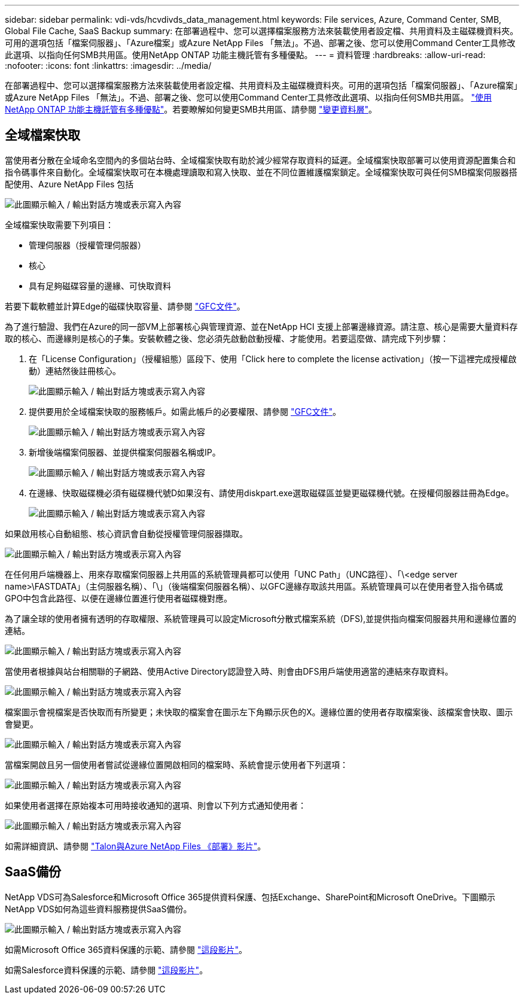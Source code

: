 ---
sidebar: sidebar 
permalink: vdi-vds/hcvdivds_data_management.html 
keywords: File services, Azure, Command Center, SMB, Global File Cache, SaaS Backup 
summary: 在部署過程中、您可以選擇檔案服務方法來裝載使用者設定檔、共用資料及主磁碟機資料夾。可用的選項包括「檔案伺服器」、「Azure檔案」或Azure NetApp Files 「無法」。不過、部署之後、您可以使用Command Center工具修改此選項、以指向任何SMB共用區。使用NetApp ONTAP 功能主機託管有多種優點。 
---
= 資料管理
:hardbreaks:
:allow-uri-read: 
:nofooter: 
:icons: font
:linkattrs: 
:imagesdir: ../media/


[role="lead"]
在部署過程中、您可以選擇檔案服務方法來裝載使用者設定檔、共用資料及主磁碟機資料夾。可用的選項包括「檔案伺服器」、「Azure檔案」或Azure NetApp Files 「無法」。不過、部署之後、您可以使用Command Center工具修改此選項、以指向任何SMB共用區。 link:hcvdivds_why_ontap.html["使用NetApp ONTAP 功能主機託管有多種優點"]。若要瞭解如何變更SMB共用區、請參閱 https://docs.netapp.com/us-en/virtual-desktop-service/Architectural.change_data_layer.html["變更資料層"^]。



== 全域檔案快取

當使用者分散在全域命名空間內的多個站台時、全域檔案快取有助於減少經常存取資料的延遲。全域檔案快取部署可以使用資源配置集合和指令碼事件來自動化。全域檔案快取可在本機處理讀取和寫入快取、並在不同位置維護檔案鎖定。全域檔案快取可與任何SMB檔案伺服器搭配使用、Azure NetApp Files 包括

image:hcvdivds_image13.png["此圖顯示輸入 / 輸出對話方塊或表示寫入內容"]

全域檔案快取需要下列項目：

* 管理伺服器（授權管理伺服器）
* 核心
* 具有足夠磁碟容量的邊緣、可快取資料


若要下載軟體並計算Edge的磁碟快取容量、請參閱 https://docs.netapp.com/us-en/occm/download_gfc_resources.html#download-required-resources["GFC文件"^]。

為了進行驗證、我們在Azure的同一部VM上部署核心與管理資源、並在NetApp HCI 支援上部署邊緣資源。請注意、核心是需要大量資料存取的核心、而邊緣則是核心的子集。安裝軟體之後、您必須先啟動啟動授權、才能使用。若要這麼做、請完成下列步驟：

. 在「License Configuration」（授權組態）區段下、使用「Click here to complete the license activation」（按一下這裡完成授權啟動）連結然後註冊核心。
+
image:hcvdivds_image27.png["此圖顯示輸入 / 輸出對話方塊或表示寫入內容"]

. 提供要用於全域檔案快取的服務帳戶。如需此帳戶的必要權限、請參閱 https://docs.netapp.com/us-en/occm/download_gfc_resources.html#download-required-resources["GFC文件"^]。
+
image:hcvdivds_image28.png["此圖顯示輸入 / 輸出對話方塊或表示寫入內容"]

. 新增後端檔案伺服器、並提供檔案伺服器名稱或IP。
+
image:hcvdivds_image29.png["此圖顯示輸入 / 輸出對話方塊或表示寫入內容"]

. 在邊緣、快取磁碟機必須有磁碟機代號D如果沒有、請使用diskpart.exe選取磁碟區並變更磁碟機代號。在授權伺服器註冊為Edge。
+
image:hcvdivds_image30.png["此圖顯示輸入 / 輸出對話方塊或表示寫入內容"]



如果啟用核心自動組態、核心資訊會自動從授權管理伺服器擷取。

image:hcvdivds_image31.png["此圖顯示輸入 / 輸出對話方塊或表示寫入內容"]

在任何用戶端機器上、用來存取檔案伺服器上共用區的系統管理員都可以使用「UNC Path」（UNC路徑）、「\<edge server name>\FASTDATA」（主伺服器名稱）、「\」（後端檔案伺服器名稱）、以GFC邊緣存取該共用區。系統管理員可以在使用者登入指令碼或GPO中包含此路徑、以便在邊緣位置進行使用者磁碟機對應。

為了讓全球的使用者擁有透明的存取權限、系統管理員可以設定Microsoft分散式檔案系統（DFS),並提供指向檔案伺服器共用和邊緣位置的連結。

image:hcvdivds_image32.png["此圖顯示輸入 / 輸出對話方塊或表示寫入內容"]

當使用者根據與站台相關聯的子網路、使用Active Directory認證登入時、則會由DFS用戶端使用適當的連結來存取資料。

image:hcvdivds_image33.png["此圖顯示輸入 / 輸出對話方塊或表示寫入內容"]

檔案圖示會視檔案是否快取而有所變更；未快取的檔案會在圖示左下角顯示灰色的X。邊緣位置的使用者存取檔案後、該檔案會快取、圖示會變更。

image:hcvdivds_image34.png["此圖顯示輸入 / 輸出對話方塊或表示寫入內容"]

當檔案開啟且另一個使用者嘗試從邊緣位置開啟相同的檔案時、系統會提示使用者下列選項：

image:hcvdivds_image35.png["此圖顯示輸入 / 輸出對話方塊或表示寫入內容"]

如果使用者選擇在原始複本可用時接收通知的選項、則會以下列方式通知使用者：

image:hcvdivds_image36.png["此圖顯示輸入 / 輸出對話方塊或表示寫入內容"]

如需詳細資訊、請參閱 https://www.youtube.com/watch?v=91LKb1qsLIM["Talon與Azure NetApp Files 《部署》影片"^]。



== SaaS備份

NetApp VDS可為Salesforce和Microsoft Office 365提供資料保護、包括Exchange、SharePoint和Microsoft OneDrive。下圖顯示NetApp VDS如何為這些資料服務提供SaaS備份。

image:hcvdivds_image14.png["此圖顯示輸入 / 輸出對話方塊或表示寫入內容"]

如需Microsoft Office 365資料保護的示範、請參閱 https://www.youtube.com/watch?v=MRPBSu8RaC0&ab_channel=NetApp["這段影片"^]。

如需Salesforce資料保護的示範、請參閱 https://www.youtube.com/watch?v=1j1l3Qwo9nw&ab_channel=NetApp["這段影片"^]。

